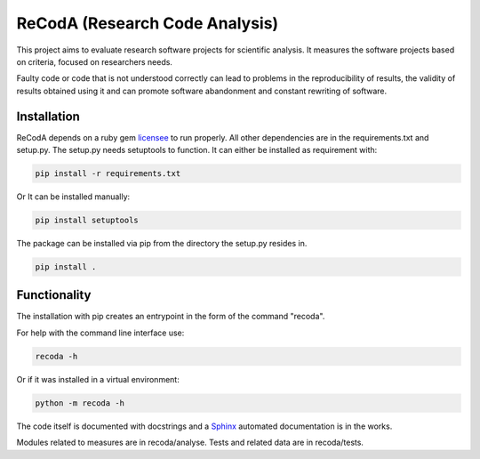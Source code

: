 ReCodA (Research Code Analysis)
===============================

This project aims to evaluate research
software projects for scientific analysis.
It measures the software projects
based on criteria, focused on researchers needs.

Faulty code or code that is not
understood correctly can lead to problems in the reproducibility
of results, the validity of results
obtained using it and can promote software abandonment
and constant rewriting of software.

Installation
------------

ReCodA depends on a ruby gem `licensee <https://github.com/benbalter/licensee>`_
to run properly.
All other dependencies are in the requirements.txt and setup.py.
The setup.py needs setuptools to function.
It can either be installed as requirement with:

.. code-block:: bash

    pip install -r requirements.txt

Or It can be installed manually:

.. code-block:: bash

    pip install setuptools



The package can be installed via pip
from the directory the setup.py resides in.

.. code-block:: bash

    pip install .


Functionality
-------------

The installation with pip creates an entrypoint
in the form of the command "recoda".

For help with the command line interface use:

.. code-block::

    recoda -h

Or if it was installed in a virtual environment:

.. code-block::

    python -m recoda -h

The code itself is documented with docstrings and a
`Sphinx <http://www.sphinx-doc.org/en/master/>`_
automated documentation is in the works.

Modules related to measures are in recoda/analyse.
Tests and related data are in recoda/tests.
